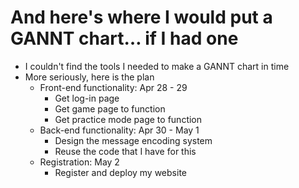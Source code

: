 * And here's where I would put a GANNT chart\dots if I had one
- I couldn't find the tools I needed to make a GANNT chart in time
- More seriously, here is the plan
  - Front-end functionality: Apr 28 - 29
    - Get log-in page
    - Get game page to function
    - Get practice mode page to function
  - Back-end functionality: Apr 30 - May 1
    - Design the message encoding system
    - Reuse the code that I have for this
  - Registration: May 2
    - Register and deploy my website

